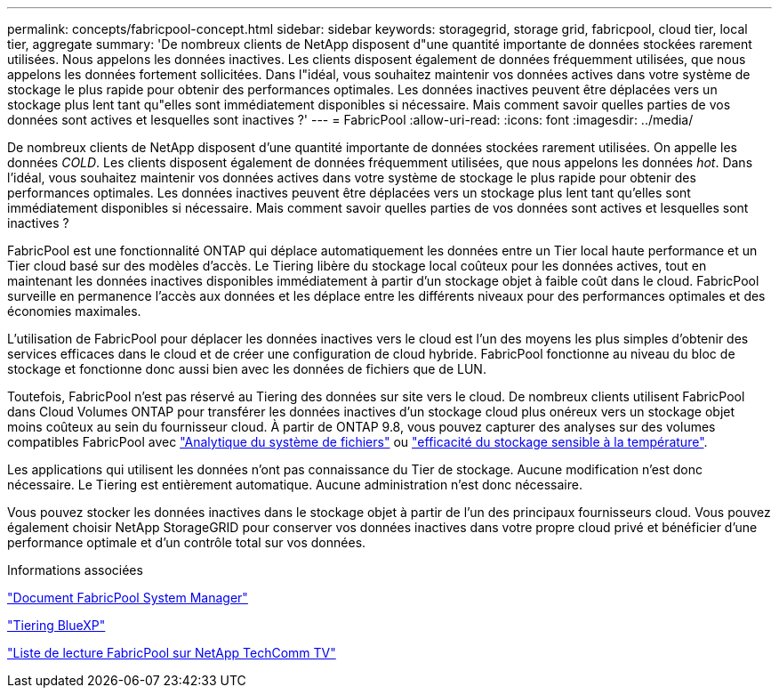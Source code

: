 ---
permalink: concepts/fabricpool-concept.html 
sidebar: sidebar 
keywords: storagegrid, storage grid, fabricpool, cloud tier, local tier, aggregate 
summary: 'De nombreux clients de NetApp disposent d"une quantité importante de données stockées rarement utilisées. Nous appelons les données inactives. Les clients disposent également de données fréquemment utilisées, que nous appelons les données fortement sollicitées. Dans l"idéal, vous souhaitez maintenir vos données actives dans votre système de stockage le plus rapide pour obtenir des performances optimales. Les données inactives peuvent être déplacées vers un stockage plus lent tant qu"elles sont immédiatement disponibles si nécessaire. Mais comment savoir quelles parties de vos données sont actives et lesquelles sont inactives ?' 
---
= FabricPool
:allow-uri-read: 
:icons: font
:imagesdir: ../media/


[role="lead"]
De nombreux clients de NetApp disposent d'une quantité importante de données stockées rarement utilisées. On appelle les données _COLD_. Les clients disposent également de données fréquemment utilisées, que nous appelons les données _hot_. Dans l'idéal, vous souhaitez maintenir vos données actives dans votre système de stockage le plus rapide pour obtenir des performances optimales. Les données inactives peuvent être déplacées vers un stockage plus lent tant qu'elles sont immédiatement disponibles si nécessaire. Mais comment savoir quelles parties de vos données sont actives et lesquelles sont inactives ?

FabricPool est une fonctionnalité ONTAP qui déplace automatiquement les données entre un Tier local haute performance et un Tier cloud basé sur des modèles d'accès. Le Tiering libère du stockage local coûteux pour les données actives, tout en maintenant les données inactives disponibles immédiatement à partir d'un stockage objet à faible coût dans le cloud. FabricPool surveille en permanence l'accès aux données et les déplace entre les différents niveaux pour des performances optimales et des économies maximales.

L'utilisation de FabricPool pour déplacer les données inactives vers le cloud est l'un des moyens les plus simples d'obtenir des services efficaces dans le cloud et de créer une configuration de cloud hybride. FabricPool fonctionne au niveau du bloc de stockage et fonctionne donc aussi bien avec les données de fichiers que de LUN.

Toutefois, FabricPool n'est pas réservé au Tiering des données sur site vers le cloud. De nombreux clients utilisent FabricPool dans Cloud Volumes ONTAP pour transférer les données inactives d'un stockage cloud plus onéreux vers un stockage objet moins coûteux au sein du fournisseur cloud. À partir de ONTAP 9.8, vous pouvez capturer des analyses sur des volumes compatibles FabricPool avec link:../concept_nas_file_system_analytics_overview.html["Analytique du système de fichiers"] ou link:../volumes/enable-temperature-sensitive-efficiency-concept.html["efficacité du stockage sensible à la température"].

Les applications qui utilisent les données n'ont pas connaissance du Tier de stockage. Aucune modification n'est donc nécessaire. Le Tiering est entièrement automatique. Aucune administration n'est donc nécessaire.

Vous pouvez stocker les données inactives dans le stockage objet à partir de l'un des principaux fournisseurs cloud. Vous pouvez également choisir NetApp StorageGRID pour conserver vos données inactives dans votre propre cloud privé et bénéficier d'une performance optimale et d'un contrôle total sur vos données.

.Informations associées
https://docs.netapp.com/us-en/ontap/concept_cloud_overview.html["Document FabricPool System Manager"^]

https://docs.netapp.com/us-en/bluexp-tiering/index.html["Tiering BlueXP"^]

https://www.youtube.com/playlist?list=PLdXI3bZJEw7mcD3RnEcdqZckqKkttoUpS["Liste de lecture FabricPool sur NetApp TechComm TV"^]
